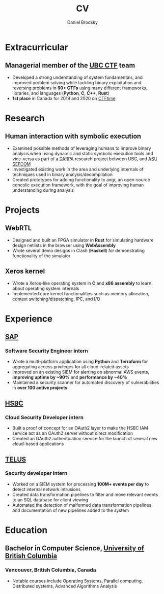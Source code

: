 :CV_CONFIG:

#+cvcolorizelinks: awesome-pulseR
#+cvcolor: awesome-pulseB
#+cvunderlinelinks: false

#+options: num:1
#+options: prop:("FROM" "TO" "LOCATION" "EMPLOYER" "SCHOOL" "ORGANIZATION" "DATE" "LABEL")
#+options: toc:nil

# LaTeX options

#+latex_class_options: [12pt,a4paper]

# Macro for bibliographical citations
#+macro: cvcite \cite{$1}

# Commands for including the Publications list using biblatex
# defernumbers=true makes the "Publications" section label the entries
# consecutively, instead of in some semi-random order determined by LaTeX.
#+latex_header: \usepackage[defernumbers=true,style=numeric,sorting=ydnt]{biblatex}
#+latex_header: \addbibresource{}
#+latex_header: \defbibheading{cvbibsection}[\bibname]{\cvsubsection{#1}}

# Some font and separator redefinitions for the AwesomeCV class
#+latex_header: \renewcommand{\acvHeaderSocialSep}{\enskip\cdotp\enskip}
#+latex_header: \renewcommand{\acvHeaderIconSep}{~}
#+latex_header: \renewcommand*{\bodyfontlight}{\sourcesanspro}
#+latex_header: \renewcommand*{\entrylocationstyle}[1]{{\fontsize{10pt}{1em}\bodyfontlight\slshape\color{awesome} #1}}
#+latex_header: \renewcommand*{\subsectionstyle}{\entrytitlestyle}
#+latex_header: \renewcommand*{\headerquotestyle}[1]{{\fontsize{8pt}{1em}\bodyfont #1}}

:END:

#+TITLE: CV
#+AUTHOR: Daniel Brodsky
#+EMAIL: danbrodsky@pm.me
#+ADDRESS: Vancouver, British Columbia, Canada
#+HOMEPAGE: danbrodsky.me
#+GITHUB: github.com/danbrodsky
#+LINKEDIN: linkedin.com/danbrodsky


* Table of Contents :TOC_3:noexport:
- [[#extracurricular][Extracurricular]]
  - [[#managerial-member-of-the-ubc-ctf-team][Managerial member of the UBC CTF team]]
- [[#research][Research]]
  - [[#human-interaction-with-symbolic-execution][Human interaction with symbolic execution]]
- [[#projects][Projects]]
  - [[#webrtl][WebRTL]]
  - [[#xeros-kernel][Xeros kernel]]
- [[#experience][Experience]]
  - [[#sap][SAP]]
    - [[#software-security-engineer-intern][Software Security Engineer intern]]
  - [[#hsbc][HSBC]]
    - [[#cloud-security-developer-intern][Cloud Security Developer intern]]
  - [[#telus][TELUS]]
    - [[#security-developer-intern][Security developer intern]]
- [[#education][Education]]
  - [[#bachelor-in-computer-science-university-of-british-columbia][Bachelor in Computer Science, University of British Columbia]]
    - [[#vancouver-british-columbia-canada][Vancouver, British Columbia, Canada]]

* Extracurricular
:PROPERTIES:
:CV_ENV:   cventries
:END:
** Managerial member of the [[https://ubcctf.github.io/][UBC CTF]] team
:PROPERTIES:
:CV_ENV:   cvsubentry
:FROM: <2019-02-07>
:END:
   - Developed a strong understanding of system fundamentals, and improved problem solving while tackling binary exploitation and reversing problems in *60+ CTFs* using many different frameworks, libraries, and languages (*Python*, *C*, *C++*, *Rust*)
   - *1st place* in Canada for 2019 and 2020 on [[https://ctftime.org/team/73723][CTFtime]]
* Research
:PROPERTIES:
:CV_ENV:   cventries
:END:
** Human interaction with symbolic execution
:PROPERTIES:
:CV_ENV:   cvsubentry
:FROM: <2020-06-07>
:TO: <2020-09-15>
:END:
   - Examined possible methods of leveraging humans to improve binary analysis when using dynamic and static symbolic execution tools and vice-versa as part of a [[https://www.darpa.mil/][DARPA]] research project between UBC, and [[https://sefcom.asu.edu/][ASU SEFCOM]]
   - Investigated existing work in the area and underlying internals of techniques used in binary analysis/decompilation
   - Created prototypes for adding functionality to angr, an open-source concolic execution framework, with the goal of improving human understanding during analysis
* Projects
:PROPERTIES:
:CV_ENV:   cventries
:END:
** WebRTL
:PROPERTIES:
:CV_ENV:   cvsubentry
:END:
  - Designed and built an FPGA simulator in *Rust* for simulating hardware design netlists in the browser using *WebAssembly*
  - Wrote several demo designs in Clash (*Haskell*) for demonstrating functionality of the simulator
** Xeros kernel
:PROPERTIES:
:CV_ENV:   cvsubentry
:END:
  - Wrote a Xeros-like operating system in *C* and *x86 assembly* to learn about operating system internals
  - Implemented core kernel functionalities such as memory allocation, context switching/dispatching, IPC, and I/O
* Experience
:PROPERTIES:
:CV_ENV:   cventries
:END:
** [[https://www.sap.com/canada/products/cloud-analytics.html][SAP]]
:PROPERTIES:
:CV_ENV:   cvemployer
:END:
*** Software Security Engineer intern
:PROPERTIES:
:CV_ENV:   cvsubentry
:FROM: <2019-05-07>
:TO: <2019-12-27>
:END:
  - Wrote a multi-platform application using *Python* and *Terraform* for aggregating access privileges for all cloud-related assets
  - Improved on an existing SIEM for alerting on abnormal AWS events, *improving uptime by ~90%* and *performance by ~40%*
  - Maintained a security scanner for automated discovery of vulnerabilities in *over 100 active projects*
** [[https://www.hsbc.ca/][HSBC]]
:PROPERTIES:
:CV_ENV:   cvemployer
:END:
*** Cloud Security Developer intern
:PROPERTIES:
:CV_ENV:   cvsubentry
:FROM: <2018-05-07>
:TO: <2018-08-27>
:END:
- Built a proof of concept for an OAuth2 layer to make the HSBC IAM service act as an OAuth2 server without direct modification
- Created an OAuth2 authentication service for the launch of several new cloud-based applications
** [[https://www.telus.com/en/][TELUS]]
:PROPERTIES:
:CV_ENV:   cvemployer
:END:
*** Security developer intern
:PROPERTIES:
:CV_ENV:   cvsubentry
:FROM: <2016-09-07>
:TO: <2017-04-27>
:END:
- Worked on a SIEM system for processing *100M+ events per day* to detect internal network intrusions
- Created data transformation pipelines to filter and move relevant events to an SQL database for client viewing
- Automated the detection of malformed data transformation pipelines and documentation of new pipelines added to the system
* Education
:PROPERTIES:
:CV_ENV:   cventries
:END:
** Bachelor in Computer Science, [[https://www.ubc.ca/][University of British Columbia]]
:PROPERTIES:
:CV_ENV:   cvschool
:SCHOOL:
:END:
*** Vancouver, British Columbia, Canada
:PROPERTIES:
:CV_ENV:   cvsubentry
:DATE: <2020-04-28>
:END:
- Notable courses include Operating Systems, Parallel computing, Distributed systems, Advanced Algorithms Analysis

* Local Variables :ARCHIVE:noexport:
# Local Variables:
# eval: (add-hook 'after-save-hook (lambda () (org-export-to-file 'awesomecv "danbrodsky-resume.tex")) :append :local)
# End:
